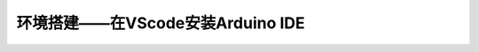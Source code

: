 .. _doc_summary_environment_02_arduino_vscode:

环境搭建——在VScode安装Arduino IDE
==================================================